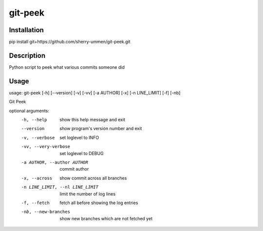 ========
git-peek
========

Installation
============
pip install git+https://github.com/sherry-ummen/git-peek.git

Description
===========
Python script to peek what various commits someone did


Usage
===========
usage: git-peek [-h] [--version] [-v] [-vv] [-a AUTHOR] [-x] [-n LINE_LIMIT] [-f] [-nb]

Git Peek

optional arguments:
  -h, --help            show this help message and exit
  --version             show program's version number and exit
  -v, --verbose         set loglevel to INFO
  -vv, --very-verbose   set loglevel to DEBUG
  -a AUTHOR, --author AUTHOR
                        commit author
  -x, --across          show commit across all branches
  -n LINE_LIMIT, --nl LINE_LIMIT
                        limit the number of log lines
  -f, --fetch           fetch all before showing the log entries
  -nb, --new-branches   show new branches which are not fetched yet
